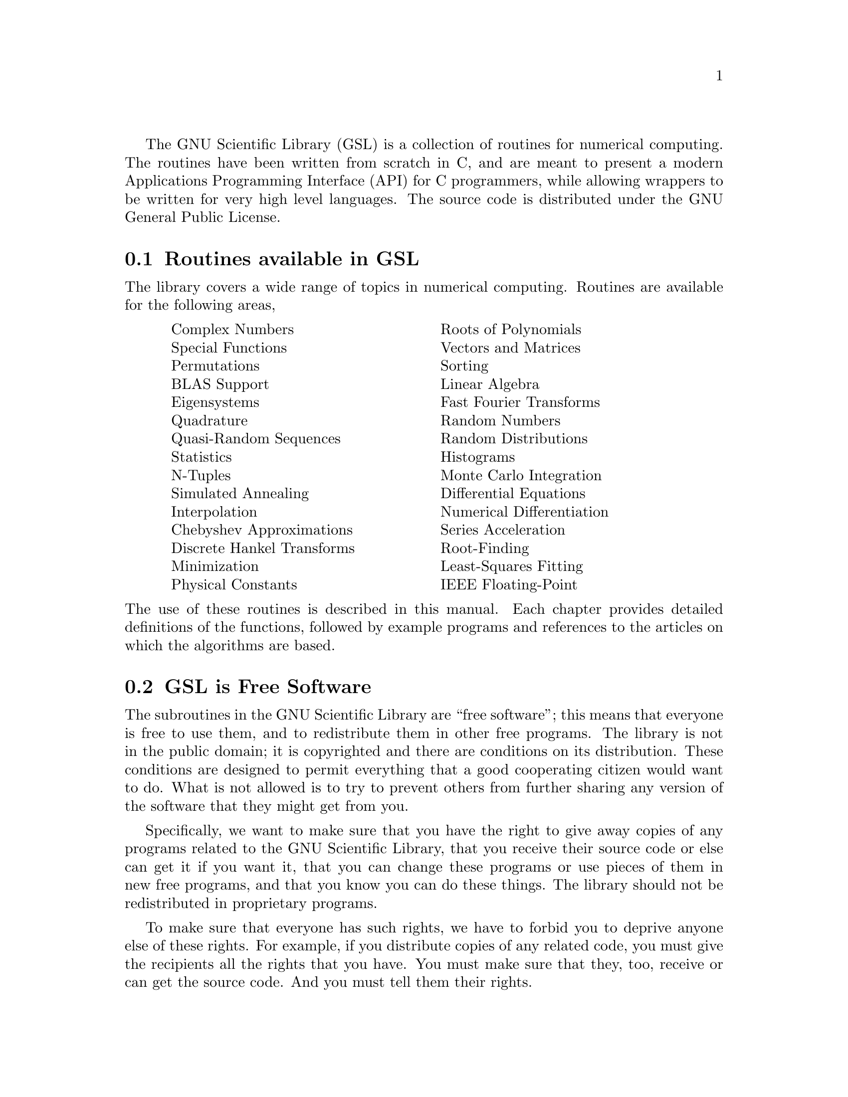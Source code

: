 @cindex license of GSL
@cindex GNU General Public License
The GNU Scientific Library (GSL) is a collection of routines for
numerical computing.  The routines have been written from scratch in C,
and are meant to present a modern Applications Programming Interface
(API) for C programmers, while allowing wrappers to be written for very
high level languages.  The source code is distributed under the GNU
General Public License.

@comment GSL is currently in beta-test release, for people who want to test the
@comment library itself. When the library is complete and fully tested it will be
@comment announced for general use.

@menu
* Routines available in GSL::   
* GSL is Free Software::        
* Obtaining GSL::               
* An Example Program::          
* No Warranty::                 
* Further Information::         
@end menu

@node Routines available in GSL
@section Routines available in GSL

The library covers a wide range of topics in numerical computing.
Routines are available for the following areas,

@multitable @columnfractions 0.05 0.45 0.45 0.05
@item @tab Complex Numbers            @tab Roots of Polynomials        
@item @tab Special Functions          @tab Vectors and Matrices        
@item @tab Permutations               @tab Sorting                    
@item @tab BLAS Support               @tab Linear Algebra              
@item @tab Eigensystems               @tab Fast Fourier Transforms    
@item @tab Quadrature                 @tab Random Numbers    
@item @tab Quasi-Random Sequences     @tab Random Distributions 
@item @tab Statistics                 @tab Histograms                  
@item @tab N-Tuples                   @tab Monte Carlo Integration     
@item @tab Simulated Annealing        @tab Differential Equations  
@item @tab Interpolation              @tab Numerical Differentiation   
@item @tab Chebyshev Approximations   @tab Series Acceleration         
@item @tab Discrete Hankel Transforms @tab Root-Finding   
@item @tab Minimization               @tab Least-Squares Fitting          
@item @tab Physical Constants         @tab IEEE Floating-Point 
@end multitable
@noindent
The use of these routines is described in this manual.  Each chapter
provides detailed definitions of the functions, followed by example
programs and references to the articles on which the algorithms are
based.

@node GSL is Free Software
@section GSL is Free Software
@cindex free software, explanation of
The subroutines in the GNU Scientific Library are ``free software'';
this means that everyone is free to use them, and to redistribute them
in other free programs.  The library is not in the public domain; it is
copyrighted and there are conditions on its distribution.  These
conditions are designed to permit everything that a good cooperating
citizen would want to do.  What is not allowed is to try to prevent
others from further sharing any version of the software that they might
get from you.

Specifically, we want to make sure that you have the right to give away
copies of any programs related to the GNU Scientific Library, that you
receive their source code or else can get it if you want it, that you
can change these programs or use pieces of them in new free programs,
and that you know you can do these things.  The library should not be
redistributed in proprietary programs.

To make sure that everyone has such rights, we have to forbid you to
deprive anyone else of these rights.  For example, if you distribute
copies of any related code, you must give the recipients all the rights
that you have.  You must make sure that they, too, receive or can get
the source code.  And you must tell them their rights. 

Also, for our own protection, we must make certain that everyone finds
out that there is no warranty for the GNU Scientific Library.  If these
programs are modified by someone else and passed on, we want their
recipients to know that what they have is not what we distributed, so
that any problems introduced by others will not reflect on our
reputation.

The precise conditions for the distribution of software related to the
GNU Scientific Library are found in the GNU General Public License
(@pxref{GNU General Public License}).  Further information about this
license is available from the GNU Project webpage @cite{Frequently Asked
Questions about the GNU GPL},
@url{http://www.gnu.org/copyleft/gpl-faq.html}.

@node Obtaining GSL
@section Obtaining GSL
@cindex obtaining GSL
@cindex downloading GSL
@cindex mailing list for GSL announcements
@cindex gsl-announce mailing list
The source code for the library can be downloaded from the development
website, @url{http://sources.redhat.com/gsl/}.  It compiles on most Unix
platforms, and is also available for Microsoft Windows.

Announcements of new releases, updates and other relevant events are
made on the @code{gsl-announce} mailing list.  To subscribe to this
low-volume list, send an email of the following form,

@example
To: gsl-announce-request@@sources.redhat.com 
Subject: subscribe
@end example
@noindent
You will receive a response asking to you to reply in order to confirm
your subscription.

@ifset publish
Precompiled versions of the library can be obtained from
@url{http://www.network-theory.co.uk/gsl/}.
@end ifset

@node   An Example Program
@section An Example Program

The following short program demonstrates the use of the library by
computing the value of the Bessel function @math{J_0(x)} for @math{x=5},

@example
#include <stdio.h>
#include <gsl/gsl_sf_bessel.h>

int
main (void)
@{
  double x = 5.0;

  double y = gsl_sf_bessel_J0 (x);

  printf("J0(%g) = %.18e\n", x, y);

  return 0;
@}
@end example
@noindent
The output is shown below, and should be correct to double-precision
accuracy,

@example
J0(5) = -1.775967713143382920e-01
@end example
@noindent
The steps needed to compile programs which use the library are described
in the next chapter.

@node  No Warranty
@section No Warranty
@cindex warranty (none)
The software described in this manual has no warranty, it is provided
"as is".  It is your responsibility to validate the behavior of the
routines and their accuracy using the source code provided.  Consult the
GNU General Public license for further details (@pxref{GNU General
Public License}).

@node  Further Information,  , No Warranty, Introduction
@section Further Information
@cindex mailing list archives
@cindex website, developer information
@cindex contacting the GSL developers
Additional information, including online copies of this manual, links to
related projects, and mailing list archives are available from the
website @url{http://sources.redhat.com/gsl/}.  The developers of the
library can be reached via the public mailing list
@code{gsl-discuss@@sources.redhat.com}.
